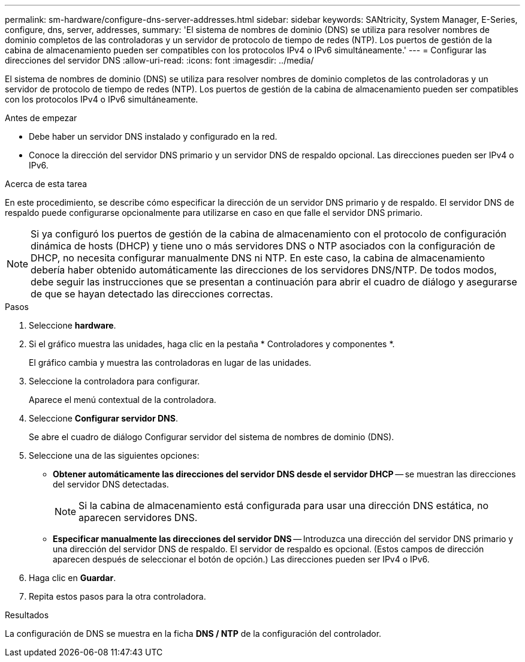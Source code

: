 ---
permalink: sm-hardware/configure-dns-server-addresses.html 
sidebar: sidebar 
keywords: SANtricity, System Manager, E-Series, configure, dns, server, addresses, 
summary: 'El sistema de nombres de dominio (DNS) se utiliza para resolver nombres de dominio completos de las controladoras y un servidor de protocolo de tiempo de redes (NTP). Los puertos de gestión de la cabina de almacenamiento pueden ser compatibles con los protocolos IPv4 o IPv6 simultáneamente.' 
---
= Configurar las direcciones del servidor DNS
:allow-uri-read: 
:icons: font
:imagesdir: ../media/


[role="lead"]
El sistema de nombres de dominio (DNS) se utiliza para resolver nombres de dominio completos de las controladoras y un servidor de protocolo de tiempo de redes (NTP). Los puertos de gestión de la cabina de almacenamiento pueden ser compatibles con los protocolos IPv4 o IPv6 simultáneamente.

.Antes de empezar
* Debe haber un servidor DNS instalado y configurado en la red.
* Conoce la dirección del servidor DNS primario y un servidor DNS de respaldo opcional. Las direcciones pueden ser IPv4 o IPv6.


.Acerca de esta tarea
En este procedimiento, se describe cómo especificar la dirección de un servidor DNS primario y de respaldo. El servidor DNS de respaldo puede configurarse opcionalmente para utilizarse en caso en que falle el servidor DNS primario.

[NOTE]
====
Si ya configuró los puertos de gestión de la cabina de almacenamiento con el protocolo de configuración dinámica de hosts (DHCP) y tiene uno o más servidores DNS o NTP asociados con la configuración de DHCP, no necesita configurar manualmente DNS ni NTP. En este caso, la cabina de almacenamiento debería haber obtenido automáticamente las direcciones de los servidores DNS/NTP. De todos modos, debe seguir las instrucciones que se presentan a continuación para abrir el cuadro de diálogo y asegurarse de que se hayan detectado las direcciones correctas.

====
.Pasos
. Seleccione *hardware*.
. Si el gráfico muestra las unidades, haga clic en la pestaña * Controladores y componentes *.
+
El gráfico cambia y muestra las controladoras en lugar de las unidades.

. Seleccione la controladora para configurar.
+
Aparece el menú contextual de la controladora.

. Seleccione *Configurar servidor DNS*.
+
Se abre el cuadro de diálogo Configurar servidor del sistema de nombres de dominio (DNS).

. Seleccione una de las siguientes opciones:
+
** *Obtener automáticamente las direcciones del servidor DNS desde el servidor DHCP* -- se muestran las direcciones del servidor DNS detectadas.
+
[NOTE]
====
Si la cabina de almacenamiento está configurada para usar una dirección DNS estática, no aparecen servidores DNS.

====
** *Especificar manualmente las direcciones del servidor DNS* -- Introduzca una dirección del servidor DNS primario y una dirección del servidor DNS de respaldo. El servidor de respaldo es opcional. (Estos campos de dirección aparecen después de seleccionar el botón de opción.) Las direcciones pueden ser IPv4 o IPv6.


. Haga clic en *Guardar*.
. Repita estos pasos para la otra controladora.


.Resultados
La configuración de DNS se muestra en la ficha *DNS / NTP* de la configuración del controlador.

